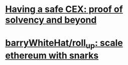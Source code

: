 * [[https://vitalik.ca/general/2022/11/19/proof_of_solvency.html][Having a safe CEX: proof of solvency and beyond]]
* [[https://github.com/barryWhiteHat/roll_up][barryWhiteHat/roll_up: scale ethereum with snarks]]